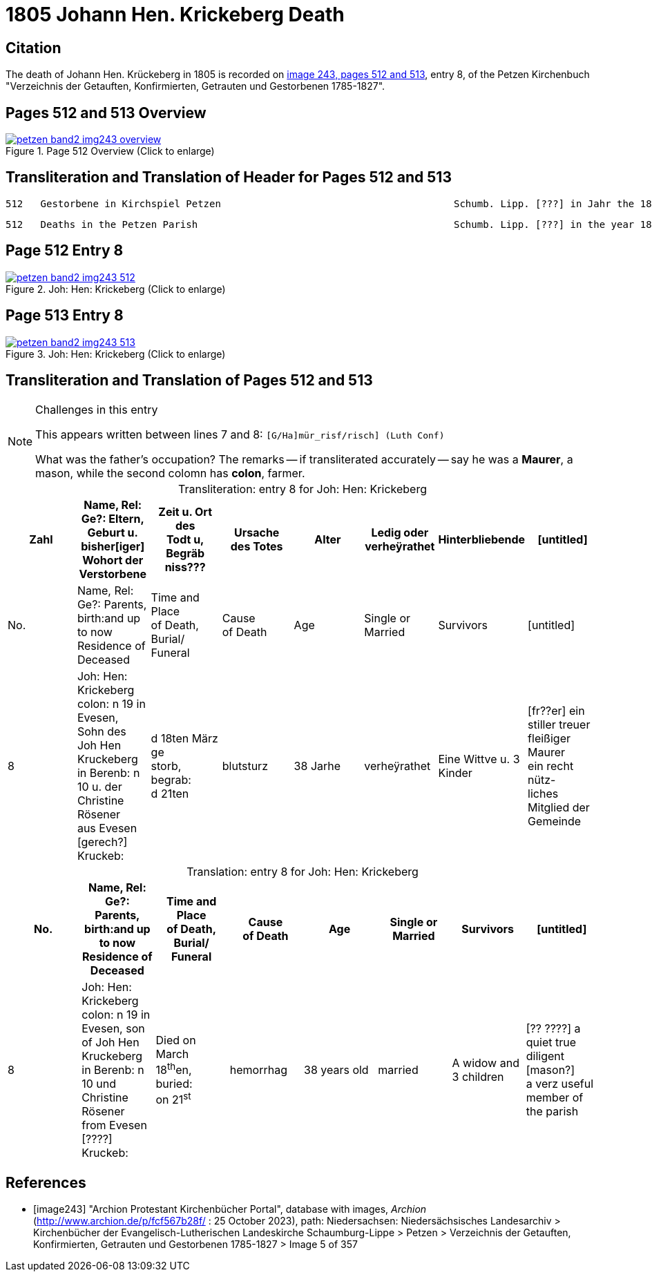 = 1805 Johann Hen. Krickeberg Death
:page-role: doc-width

== Citation

The death of Johann Hen. Krückeberg in 1805 is recorded on <<image243, image 243,
pages 512 and 513>>, entry 8, of the Petzen Kirchenbuch "Verzeichnis der Getauften,
Konfirmierten, Getrauten und Gestorbenen 1785-1827".

== Pages 512 and 513 Overview

image::petzen-band2-img243-overview.jpg[title="Page 512 Overview (Click to enlarge)",link=self]

== Transliteration and Translation of Header for Pages 512 and 513

....
512   Gestorbene in Kirchspiel Petzen                                        Schumb. Lipp. [???] in Jahr the 1805                    512
....

....
512   Deaths in the Petzen Parish                                            Schumb. Lipp. [???] in the year 1805                    512
....

== Page 512 Entry 8

image::petzen-band2-img243-512.jpg[title="Joh: Hen: Krickeberg (Click to enlarge)",link=self]

== Page 513 Entry 8

image::petzen-band2-img243-513.jpg[title="Joh: Hen: Krickeberg (Click to enlarge)",link=self]

== Transliteration and Translation of Pages 512 and 513

[NOTE]
.Challenges in this entry
====
This appears written between lines 7 and 8: `[G/Ha]mür_risf/risch]  (Luth Conf)`

What was the father's occupation? The remarks -- if transliterated accurately -- say he was a **Maurer**, a mason, while the second colomn
has **colon**, farmer.
====

[caption="Transliteration: "]
.entry 8 for Joh: Hen: Krickeberg
[%header,%autowidth,frame="none"]
|===
|Zahl |Name, Rel: Ge?: Eltern, Geburt u. bisher[iger] +
Wohort der Verstorbene |Zeit u. Ort des +
Todt u, Begräb +
niss??? |Ursache +
des Totes |Alter |Ledig oder +
verheÿrathet |Hinterbliebende |[untitled]

|No. |Name, Rel: Ge?: Parents, birth:and up to now +
Residence of Deceased |Time and Place +
of Death, Burial/ +
Funeral |Cause +
of Death |Age |Single or +
Married |Survivors |[untitled]

|8          
|Joh: Hen: Krickeberg colon: n 19 in +
Evesen, Sohn des Joh Hen Kruckeberg +
in Berenb: n 10 u. der Christine Rösener +
aus Evesen [gerech?] Kruckeb:
|d 18ten März ge +
storb, begrab: +
d 21ten
|blutsturz
|38 Jarhe
|verheÿrathet
| Eine Wittve u. 3 Kinder
| [fr??er] ein +
 stiller treuer +
 fleißiger Maurer +
ein recht nütz- +
 liches Mitglied der Gemeinde
|===

[caption="Translation: "]
.entry 8 for Joh: Hen: Krickeberg
[%header,%autowidth,frame="none"]
|===
|No. |Name, Rel: Ge?: Parents, birth:and up to now +
Residence of Deceased |Time and Place +
of Death, Burial/ +
Funeral |Cause +
of Death |Age |Single or +
Married |Survivors |[untitled]

|8          
|Joh: Hen: Krickeberg colon: n 19 in +
Evesen, son of Joh Hen Kruckeberg +
in Berenb: n 10 und Christine Rösener +
from Evesen [????] Kruckeb:
|Died on March 18^th^en, +
buried: +
on 21^st^
| hemorrhag
|38 years old
|married
| A widow and 3 children
| [?? ????] a
 quiet true +
 diligent [mason?] +
a verz useful member of the parish
|===


[bibliography]
== References

* [[[image243]]] "Archion Protestant Kirchenbücher Portal", database with images, _Archion_ (http://www.archion.de/p/fcf567b28f/ : 25 October 2023), path:
Niedersachsen: Niedersächsisches Landesarchiv > Kirchenbücher der Evangelisch-Lutherischen Landeskirche Schaumburg-Lippe > Petzen > Verzeichnis der Getauften, Konfirmierten, Getrauten und Gestorbenen 1785-1827 > Image 5 of 357

